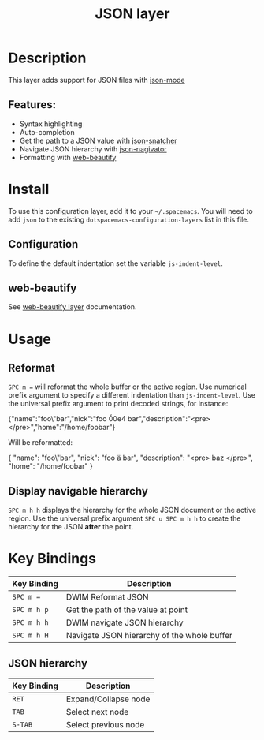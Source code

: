 #+TITLE: JSON layer

[[file:img/json.png]]

* Table of Contents                                         :TOC_4_gh:noexport:
- [[#description][Description]]
  - [[#features][Features:]]
- [[#install][Install]]
  - [[#configuration][Configuration]]
  - [[#web-beautify][web-beautify]]
- [[#usage][Usage]]
  - [[#reformat][Reformat]]
  - [[#display-navigable-hierarchy][Display navigable hierarchy]]
- [[#key-bindings][Key Bindings]]
  - [[#json-hierarchy][JSON hierarchy]]

* Description
This layer adds support for JSON files with [[https://github.com/joshwnj/json-mode][json-mode]]

** Features:
- Syntax highlighting
- Auto-completion
- Get the path to a JSON value with [[https://github.com/Sterlingg/json-snatcher][json-snatcher]]
- Navigate JSON hierarchy with [[https://github.com/DamienCassou/json-navigator][json-nagivator]]
- Formatting with [[https://github.com/yasuyk/web-beautify][web-beautify]]

* Install
To use this configuration layer, add it to your =~/.spacemacs=. You will need to
add =json= to the existing =dotspacemacs-configuration-layers= list in this file.

** Configuration
To define the default indentation set the variable =js-indent-level=.

** web-beautify
See [[file:../../+tools/web-beautify/README.org][web-beautify layer]] documentation.

* Usage
** Reformat
~SPC m =~ will reformat the whole buffer or the active region. Use numerical
prefix argument to specify a different indentation than =js-indent-level=.
Use the universal prefix argument to print decoded strings, for instance:

#+BEGIN_EXAMPLE json
{"name":"foo\"bar","nick":"foo \u00e4 bar","description":"<pre>\nbaz\n</pre>","home":"/home/foobar"}

Will be reformatted:

{
  "name": "foo\"bar",
  "nick": "foo ä bar",
  "description": "<pre>
  baz
  </pre>",
  "home": "/home/foobar"
}

#+END_EXAMPLE

** Display navigable hierarchy
~SPC m h h~ displays the hierarchy for the whole JSON document or the active
region. Use the universal prefix argument ~SPC u SPC m h h~ to create the
hierarchy for the JSON *after* the point.

* Key Bindings

| Key Binding | Description                                 |
|-------------+---------------------------------------------|
| ~SPC m =~   | DWIM Reformat JSON                          |
| ~SPC m h p~ | Get the path of the value at point          |
| ~SPC m h h~ | DWIM navigate JSON hierarchy                |
| ~SPC m h H~ | Navigate JSON hierarchy of the whole buffer |

** JSON hierarchy

| Key Binding | Description          |
|-------------+----------------------|
| ~RET~       | Expand/Collapse node |
| ~TAB~       | Select next node     |
| ~S-TAB~     | Select previous node |
